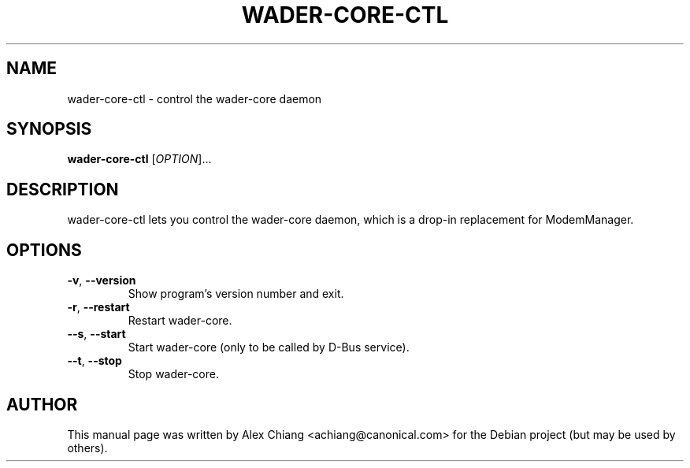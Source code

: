 .\" This manpage is copyright (C) 2011 Alex Chiang <achiang@canonical.com>
.\" 
.\" This is free software; you may redistribute it and/or modify
.\" it under the terms of the GNU General Public License as
.\" published by the Free Software Foundation; either version 2,
.\" or (at your option) any later version.
.\"
.\" This is distributed in the hope that it will be useful, but
.\" WITHOUT ANY WARRANTY; without even the implied warranty of
.\" MERCHANTABILITY or FITNESS FOR A PARTICULAR PURPOSE.  See the
.\" GNU General Public License for more details.
.\"
.\" You should have received a copy of the GNU General Public
.\" License along with APT; if not, write to the Free Software
.\" Foundation, Inc.,
.\" 02111-1307 USA
.TH WADER-CORE-CTL 1 "Nov. 8, 2011"
.SH NAME
wader-core-ctl \- control the wader-core daemon
.SH SYNOPSIS
.B wader-core-ctl
[\fIOPTION\fR]...
.SH DESCRIPTION
wader-core-ctl lets you control the wader-core daemon, which is a drop-in
replacement for ModemManager.
.SH OPTIONS
.TP
\fB\-v\fR, \fB\-\-version\fR
Show program's version number and exit.
.TP
\fB\-r\fR, \fB\-\-restart\fR
Restart wader-core.
.TP
\fB\-\-s\fR, \fB\-\-start\fR
Start wader-core (only to be called by D-Bus service).
.TP
\fB\-\-t\fR, \fB\-\-stop\fR
Stop wader-core.
.SH AUTHOR
This manual page was written by Alex Chiang <achiang@canonical.com> for the
Debian project (but may be used by others).
